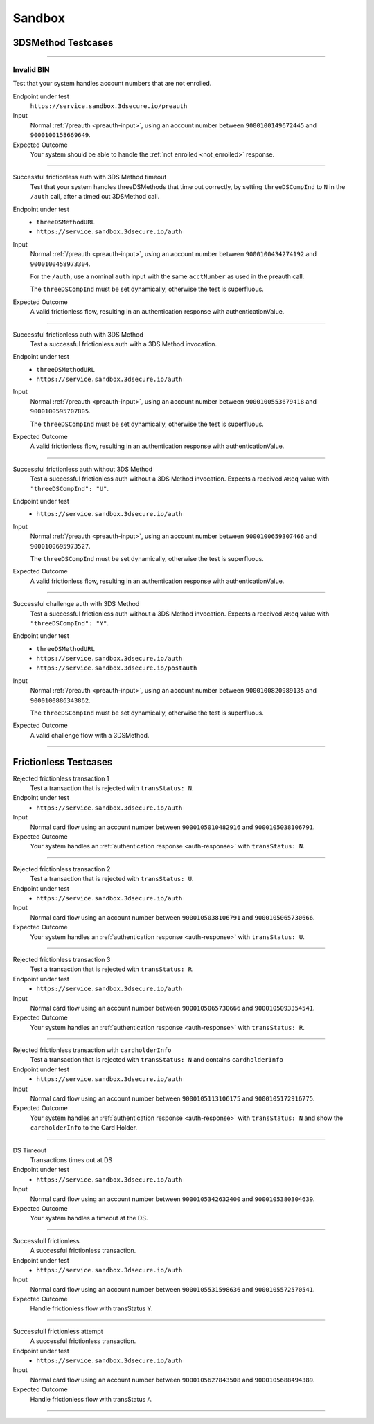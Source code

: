 .. _sandbox:

#######
Sandbox
#######

===================
3DSMethod Testcases
===================

-----------------

Invalid BIN
"""""""""""

Test that your system handles account numbers that are not enrolled.

Endpoint under test
  ``https://service.sandbox.3dsecure.io/preauth``

Input
  Normal :ref:`/preauth <preauth-input>`, using an account number between
  ``9000100149672445`` and ``9000100158669649``.

Expected Outcome
  Your system should be able to handle the :ref:`not enrolled <not_enrolled>` response.

-----------------

Successful frictionless auth with 3DS Method timeout
  Test that your system handles threeDSMethods that time out correctly, by
  setting ``threeDSCompInd`` to ``N`` in the ``/auth`` call, after a timed out
  3DSMethod call.

Endpoint under test
  - ``threeDSMethodURL``
  - ``https://service.sandbox.3dsecure.io/auth``

Input
  Normal :ref:`/preauth <preauth-input>`, using an account number between
  ``9000100434274192`` and ``9000100458973304``.

  For the ``/auth``, use a nominal ``auth`` input with the same ``acctNumber``
  as used in the preauth call.

  The ``threeDSCompInd`` must be set dynamically, otherwise the test is
  superfluous.

Expected Outcome
  A valid frictionless flow, resulting in an authentication response with authenticationValue.

-----------------

Successful frictionless auth with 3DS Method
  Test a successful frictionless auth with a 3DS Method invocation.

Endpoint under test
  - ``threeDSMethodURL``
  - ``https://service.sandbox.3dsecure.io/auth``

Input
  Normal :ref:`/preauth <preauth-input>`, using an account number between
  ``9000100553679418`` and ``9000100595707805``.

  The ``threeDSCompInd`` must be set dynamically, otherwise the test is
  superfluous.

Expected Outcome
  A valid frictionless flow, resulting in an authentication response with authenticationValue.

-----------------

Successful frictionless auth without 3DS Method
  Test a successful frictionless auth without a 3DS Method invocation.  Expects
  a received ``AReq`` value with ``"threeDSCompInd": "U"``.

Endpoint under test
  - ``https://service.sandbox.3dsecure.io/auth``

Input
  Normal :ref:`/preauth <preauth-input>`, using an account number between
  ``9000100659307466`` and ``9000100695973527``.

  The ``threeDSCompInd`` must be set dynamically, otherwise the test is
  superfluous.

Expected Outcome
  A valid frictionless flow, resulting in an authentication response with authenticationValue.

-----------------

Successful challenge auth with 3DS Method
  Test a successful frictionless auth without a 3DS Method invocation.  Expects
  a received ``AReq`` value with ``"threeDSCompInd": "Y"``.

Endpoint under test
  - ``threeDSMethodURL``
  - ``https://service.sandbox.3dsecure.io/auth``
  - ``https://service.sandbox.3dsecure.io/postauth``

Input
  Normal :ref:`/preauth <preauth-input>`, using an account number between
  ``9000100820989135`` and ``9000100886343862``.

  The ``threeDSCompInd`` must be set dynamically, otherwise the test is
  superfluous.

Expected Outcome
  A valid challenge flow with a 3DSMethod.

-----------------

======================
Frictionless Testcases
======================

Rejected frictionless transaction 1
  Test a transaction that is rejected with ``transStatus: N``.

Endpoint under test
  - ``https://service.sandbox.3dsecure.io/auth``

Input
  Normal card flow using an account number between
  ``9000105010482916`` and ``9000105038106791``.

Expected Outcome
  Your system handles an :ref:`authentication response <auth-response>` with
  ``transStatus: N``.

-----------------

Rejected frictionless transaction 2
  Test a transaction that is rejected with ``transStatus: U``.

Endpoint under test
  - ``https://service.sandbox.3dsecure.io/auth``

Input
  Normal card flow using an account number between
  ``9000105038106791`` and ``9000105065730666``.

Expected Outcome
  Your system handles an :ref:`authentication response <auth-response>` with
  ``transStatus: U``.

-----------------

Rejected frictionless transaction 3
  Test a transaction that is rejected with ``transStatus: R``.

Endpoint under test
  - ``https://service.sandbox.3dsecure.io/auth``

Input
  Normal card flow using an account number between
  ``9000105065730666`` and ``9000105093354541``.

Expected Outcome
  Your system handles an :ref:`authentication response <auth-response>` with
  ``transStatus: R``.

-----------------

Rejected frictionless transaction with ``cardholderInfo``
  Test a transaction that is rejected with ``transStatus: N`` and contains ``cardholderInfo``

Endpoint under test
  - ``https://service.sandbox.3dsecure.io/auth``

Input
  Normal card flow using an account number between
  ``9000105113106175`` and ``9000105172916775``.

Expected Outcome
  Your system handles an :ref:`authentication response <auth-response>` with
  ``transStatus: N`` and show the ``cardholderInfo`` to the Card Holder.

-----------------

DS Timeout
  Transactions times out at DS

Endpoint under test
  - ``https://service.sandbox.3dsecure.io/auth``

Input
  Normal card flow using an account number between
  ``9000105342632400`` and ``9000105380304639``.

Expected Outcome
  Your system handles a timeout at the DS.

-----------------

Successfull frictionless
  A successful frictionless transaction.

Endpoint under test
  - ``https://service.sandbox.3dsecure.io/auth``

Input
  Normal card flow using an account number between
  ``9000105531598636`` and ``9000105572570541``.

Expected Outcome
  Handle frictionless flow with transStatus ``Y``.

-----------------

Successfull frictionless attempt
  A successful frictionless transaction.

Endpoint under test
  - ``https://service.sandbox.3dsecure.io/auth``

Input
  Normal card flow using an account number between
  ``9000105627843508`` and ``9000105688494389``.

Expected Outcome
  Handle frictionless flow with transStatus ``A``.

-----------------

..
  ===================
  Challenge Testcases
  ===================

  - Successfull frictionless
    - [x] transStatus [Y, A]
      - [ ] AuthenticationType [01, 02, 03]

  - Failed frictionless
    - [x] transStatus [N, U, R]
      - [ ] transStatusReason
    - [x] Filled/Empty cardholderInfo

  - Successfull challenge
    - [ ] transStatus [C]
    - [ ] acsChallengeMandated [Y, N]

  - Failed challenge
    - [ ] transStatus[N]


  Timeouts:
  - Challenge timeout
